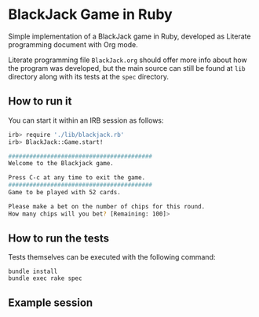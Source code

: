 * BlackJack Game in Ruby

Simple implementation of a BlackJack game in Ruby,
developed as Literate programming document with Org mode.

Literate programming file =BlackJack.org= should 
offer more info about how the program was developed, 
but the main source can still be found at =lib= directory along
with its tests at the =spec= directory.

** How to run it

You can start it within an IRB session as follows:

#+BEGIN_SRC sh
irb> require './lib/blackjack.rb'
irb> BlackJack::Game.start!

#########################################
Welcome to the Blackjack game.

Press C-c at any time to exit the game.
#########################################
Game to be played with 52 cards.

Please make a bet on the number of chips for this round.
How many chips will you bet? [Remaining: 100]> 
#+END_SRC

** How to run the tests

Tests themselves can be executed with the following command:

: bundle install
: bundle exec rake spec

** Example session


